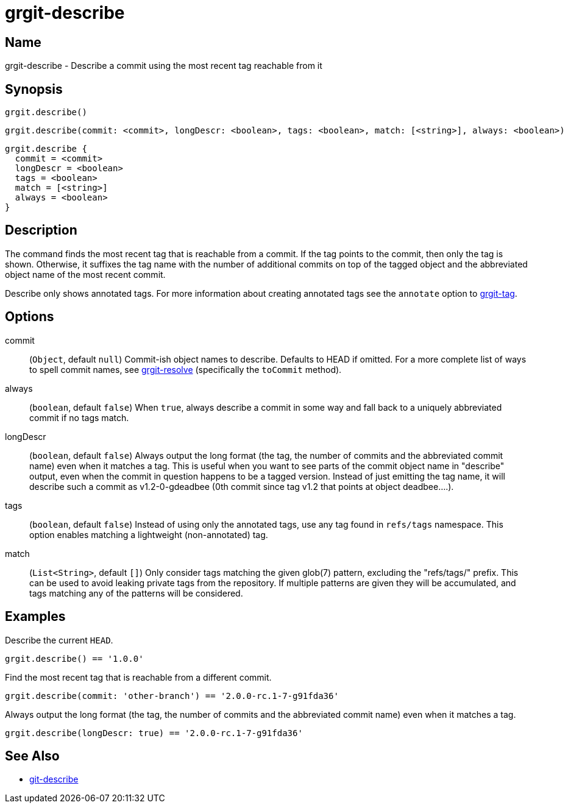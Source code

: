 = grgit-describe

== Name

grgit-describe - Describe a commit using the most recent tag reachable from it

== Synopsis

[source, groovy]
----
grgit.describe()
----

[source, groovy]
----
grgit.describe(commit: <commit>, longDescr: <boolean>, tags: <boolean>, match: [<string>], always: <boolean>)
----

[source, groovy]
----
grgit.describe {
  commit = <commit>
  longDescr = <boolean>
  tags = <boolean>
  match = [<string>]
  always = <boolean>
}
----

== Description

The command finds the most recent tag that is reachable from a commit. If the tag points to the commit, then only the tag is shown. Otherwise, it suffixes the tag name with the number of additional commits on top of the tagged object and the abbreviated object name of the most recent commit.

Describe only shows annotated tags. For more information about creating annotated tags see the `annotate` option to xref:grgit-tag.adoc[grgit-tag].

== Options

commit:: (`Object`, default `null`) Commit-ish object names to describe. Defaults to HEAD if omitted. For a more complete list of ways to spell commit names, see xref:grgit-resolve.adoc[grgit-resolve] (specifically the `toCommit` method).
always:: (`boolean`, default `false`) When `true`, always describe a commit in some way and fall back to a uniquely abbreviated commit if no tags match.
longDescr:: (`boolean`, default `false`) Always output the long format (the tag, the number of commits and the abbreviated commit name) even when it matches a tag. This is useful when you want to see parts of the commit object name in "describe" output, even when the commit in question happens to be a tagged version. Instead of just emitting the tag name, it will describe such a commit as v1.2-0-gdeadbee (0th commit since tag v1.2 that points at object deadbee…​.).
tags:: (`boolean`, default `false`) Instead of using only the annotated tags, use any tag found in `refs/tags` namespace. This option enables matching a lightweight (non-annotated) tag.
match:: (`List<String>`, default `[]`) Only consider tags matching the given glob(7) pattern, excluding the "refs/tags/" prefix. This can be used to avoid leaking private tags from the repository. If multiple patterns are given they will be accumulated, and tags matching any of the patterns will be considered.

== Examples

Describe the current `HEAD`.

[source, groovy]
----
grgit.describe() == '1.0.0'
----

Find the most recent tag that is reachable from a different commit.

[source, groovy]
----
grgit.describe(commit: 'other-branch') == '2.0.0-rc.1-7-g91fda36'
----

Always output the long format (the tag, the number of commits and the abbreviated commit name) even when it matches a tag.

[source, groovy]
----
grgit.describe(longDescr: true) == '2.0.0-rc.1-7-g91fda36'
----


== See Also

- link:https://git-scm.com/docs/git-describe[git-describe]
